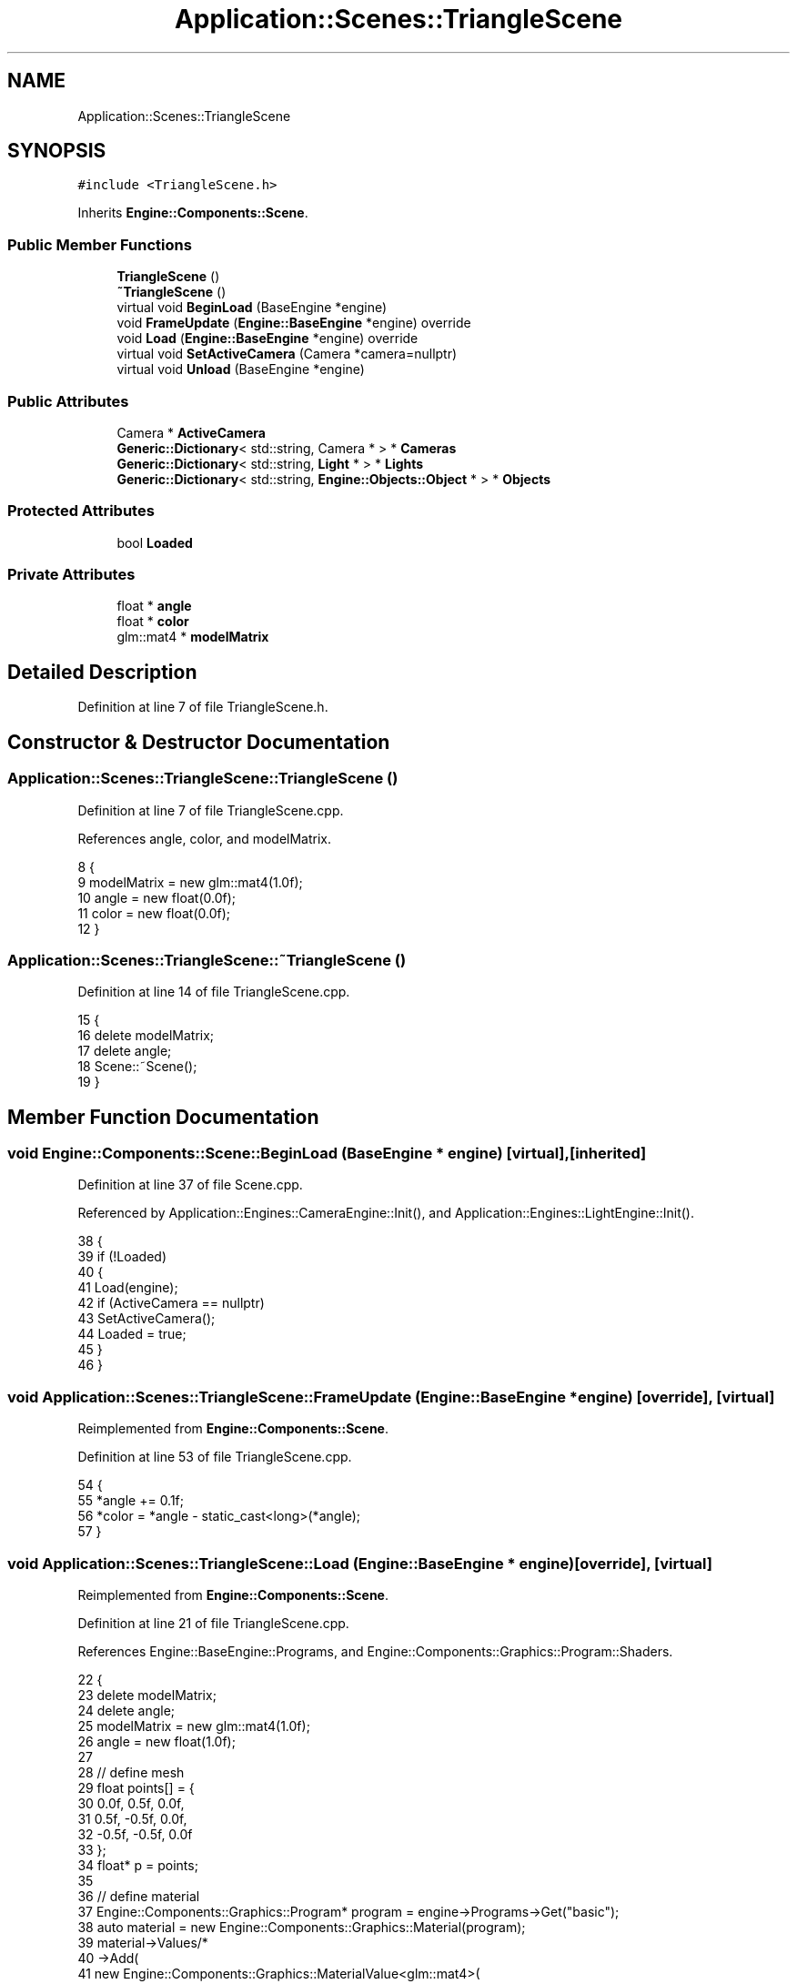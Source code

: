 .TH "Application::Scenes::TriangleScene" 3 "Sat Nov 3 2018" "Version 4.0" "ZPG" \" -*- nroff -*-
.ad l
.nh
.SH NAME
Application::Scenes::TriangleScene
.SH SYNOPSIS
.br
.PP
.PP
\fC#include <TriangleScene\&.h>\fP
.PP
Inherits \fBEngine::Components::Scene\fP\&.
.SS "Public Member Functions"

.in +1c
.ti -1c
.RI "\fBTriangleScene\fP ()"
.br
.ti -1c
.RI "\fB~TriangleScene\fP ()"
.br
.ti -1c
.RI "virtual void \fBBeginLoad\fP (BaseEngine *engine)"
.br
.ti -1c
.RI "void \fBFrameUpdate\fP (\fBEngine::BaseEngine\fP *engine) override"
.br
.ti -1c
.RI "void \fBLoad\fP (\fBEngine::BaseEngine\fP *engine) override"
.br
.ti -1c
.RI "virtual void \fBSetActiveCamera\fP (Camera *camera=nullptr)"
.br
.ti -1c
.RI "virtual void \fBUnload\fP (BaseEngine *engine)"
.br
.in -1c
.SS "Public Attributes"

.in +1c
.ti -1c
.RI "Camera * \fBActiveCamera\fP"
.br
.ti -1c
.RI "\fBGeneric::Dictionary\fP< std::string, Camera * > * \fBCameras\fP"
.br
.ti -1c
.RI "\fBGeneric::Dictionary\fP< std::string, \fBLight\fP * > * \fBLights\fP"
.br
.ti -1c
.RI "\fBGeneric::Dictionary\fP< std::string, \fBEngine::Objects::Object\fP * > * \fBObjects\fP"
.br
.in -1c
.SS "Protected Attributes"

.in +1c
.ti -1c
.RI "bool \fBLoaded\fP"
.br
.in -1c
.SS "Private Attributes"

.in +1c
.ti -1c
.RI "float * \fBangle\fP"
.br
.ti -1c
.RI "float * \fBcolor\fP"
.br
.ti -1c
.RI "glm::mat4 * \fBmodelMatrix\fP"
.br
.in -1c
.SH "Detailed Description"
.PP 
Definition at line 7 of file TriangleScene\&.h\&.
.SH "Constructor & Destructor Documentation"
.PP 
.SS "Application::Scenes::TriangleScene::TriangleScene ()"

.PP
Definition at line 7 of file TriangleScene\&.cpp\&.
.PP
References angle, color, and modelMatrix\&.
.PP
.nf
8 {
9     modelMatrix = new glm::mat4(1\&.0f);
10     angle = new float(0\&.0f);
11     color = new float(0\&.0f);
12 }
.fi
.SS "Application::Scenes::TriangleScene::~TriangleScene ()"

.PP
Definition at line 14 of file TriangleScene\&.cpp\&.
.PP
.nf
15 {
16     delete modelMatrix;
17     delete angle;
18     Scene::~Scene();
19 }
.fi
.SH "Member Function Documentation"
.PP 
.SS "void Engine::Components::Scene::BeginLoad (\fBBaseEngine\fP * engine)\fC [virtual]\fP, \fC [inherited]\fP"

.PP
Definition at line 37 of file Scene\&.cpp\&.
.PP
Referenced by Application::Engines::CameraEngine::Init(), and Application::Engines::LightEngine::Init()\&.
.PP
.nf
38 {
39     if (!Loaded)
40     {
41         Load(engine);
42         if (ActiveCamera == nullptr)
43             SetActiveCamera();
44         Loaded = true;
45     }
46 }
.fi
.SS "void Application::Scenes::TriangleScene::FrameUpdate (\fBEngine::BaseEngine\fP * engine)\fC [override]\fP, \fC [virtual]\fP"

.PP
Reimplemented from \fBEngine::Components::Scene\fP\&.
.PP
Definition at line 53 of file TriangleScene\&.cpp\&.
.PP
.nf
54 {
55     *angle += 0\&.1f;
56     *color = *angle - static_cast<long>(*angle);
57 }
.fi
.SS "void Application::Scenes::TriangleScene::Load (\fBEngine::BaseEngine\fP * engine)\fC [override]\fP, \fC [virtual]\fP"

.PP
Reimplemented from \fBEngine::Components::Scene\fP\&.
.PP
Definition at line 21 of file TriangleScene\&.cpp\&.
.PP
References Engine::BaseEngine::Programs, and Engine::Components::Graphics::Program::Shaders\&.
.PP
.nf
22 {
23     delete modelMatrix;
24     delete angle;
25     modelMatrix = new glm::mat4(1\&.0f);
26     angle = new float(1\&.0f);
27 
28     // define mesh
29     float points[] = {
30         0\&.0f, 0\&.5f, 0\&.0f,
31         0\&.5f, -0\&.5f, 0\&.0f,
32         -0\&.5f, -0\&.5f, 0\&.0f
33     };
34     float* p = points;
35 
36     // define material
37     Engine::Components::Graphics::Program* program = engine->Programs->Get("basic");
38     auto material = new Engine::Components::Graphics::Material(program);
39     material->Values/*
40     ->Add(
41         new Engine::Components::Graphics::MaterialValue<glm::mat4>(
42         program->Shaders->Get("vertex"), "modelMatrix", modelMatrix)
43     )*/
44     ->Add(
45         new Engine::Components::Graphics::MaterialValue<glm::vec4>(
46             program->Shaders->Get("fragment"), "color", new glm::vec4(1\&.0f, 1\&.0f, 1\&.0f, 1\&.0f))
47     );
48 
49     // create object
50     Objects->Add("triangle", new ::Engine::Objects::Object(material, p, 9));
51 }
.fi
.SS "void Engine::Components::Scene::SetActiveCamera (\fBCamera\fP * camera = \fCnullptr\fP)\fC [virtual]\fP, \fC [inherited]\fP"

.PP
Definition at line 52 of file Scene\&.cpp\&.
.PP
References Engine::Components::Camera::Update()\&.
.PP
Referenced by Engine::Components::Camera::SetActive()\&.
.PP
.nf
53 {
54     if (camera == nullptr)
55         ActiveCamera = Cameras->First();
56     else
57         ActiveCamera = camera;
58     if(ActiveCamera != nullptr)
59         ActiveCamera->Update();
60 }
.fi
.SS "void Engine::Components::Scene::Unload (\fBBaseEngine\fP * engine)\fC [virtual]\fP, \fC [inherited]\fP"

.PP
Definition at line 29 of file Scene\&.cpp\&.
.PP
.nf
30 {
31     for (auto& Object : *Objects)
32         delete Object\&.second;
33     Objects->clear();
34     Loaded = false;
35 }
.fi
.SH "Member Data Documentation"
.PP 
.SS "Camera* Engine::Components::Scene::ActiveCamera\fC [inherited]\fP"

.PP
Definition at line 30 of file Scene\&.h\&.
.PP
Referenced by Application::Input::Handlers::LightingChangeInputHandler::HandleKeys(), Application::Input::Handlers::CameraInputHandler::HandleKeys(), Application::Input::Handlers::CameraInputHandler::HandleMouse(), Application::Engines::LightEngine::Init(), and Engine::Components::Scene::Scene()\&.
.SS "float* Application::Scenes::TriangleScene::angle\fC [private]\fP"

.PP
Definition at line 16 of file TriangleScene\&.h\&.
.PP
Referenced by TriangleScene()\&.
.SS "\fBGeneric::Dictionary\fP<std::string, Camera*>* Engine::Components::Scene::Cameras\fC [inherited]\fP"

.PP
Definition at line 28 of file Scene\&.h\&.
.PP
Referenced by Application::Engines::CameraEngine::Init(), Application::Engines::LightEngine::Init(), and Engine::Components::Scene::Scene()\&.
.SS "float* Application::Scenes::TriangleScene::color\fC [private]\fP"

.PP
Definition at line 17 of file TriangleScene\&.h\&.
.PP
Referenced by TriangleScene()\&.
.SS "\fBGeneric::Dictionary\fP<std::string, \fBLight\fP*>* Engine::Components::Scene::Lights\fC [inherited]\fP"

.PP
Definition at line 29 of file Scene\&.h\&.
.PP
Referenced by Application::Input::Handlers::LightingChangeInputHandler::HandleKeys(), Application::Engines::LightEngine::Init(), and Engine::Components::Scene::Scene()\&.
.SS "bool Engine::Components::Scene::Loaded\fC [protected]\fP, \fC [inherited]\fP"

.PP
Definition at line 18 of file Scene\&.h\&.
.PP
Referenced by Engine::Components::Scene::Scene()\&.
.SS "glm::mat4* Application::Scenes::TriangleScene::modelMatrix\fC [private]\fP"

.PP
Definition at line 15 of file TriangleScene\&.h\&.
.PP
Referenced by TriangleScene()\&.
.SS "\fBGeneric::Dictionary\fP<std::string, \fBEngine::Objects::Object\fP*>* Engine::Components::Scene::Objects\fC [inherited]\fP"

.PP
Definition at line 27 of file Scene\&.h\&.
.PP
Referenced by Application::Input::Handlers::CameraInputHandler::HandleMouse(), Application::Engines::CameraEngine::Init(), Application::Engines::LightEngine::Init(), and Engine::Components::Scene::Scene()\&.

.SH "Author"
.PP 
Generated automatically by Doxygen for ZPG from the source code\&.
